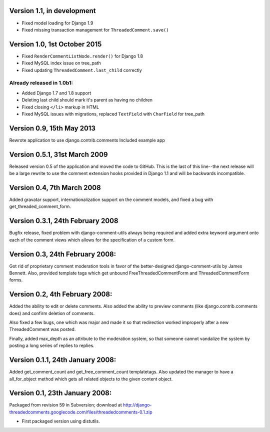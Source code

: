 Version 1.1, in development
---------------------------

* Fixed model loading for Django 1.9
* Fixed missing transaction management for ``ThreadedComment.save()``

Version 1.0, 1st October 2015
-----------------------------

* Fixed ``RenderCommentListNode.render()`` for Django 1.8
* Fixed MySQL index issue on tree_path
* Fixed updating ``ThreadedComment.last_child`` correctly

Already released in 1.0b1:
~~~~~~~~~~~~~~~~~~~~~~~~~~

* Added Django 1.7 and 1.8 support
* Deleting last child should mark it's parent as having no children
* Fixed closing ``</li>`` markup in HTML
* Fixed MySQL issues with migrations, replaced ``TextField`` with ``CharField`` for tree_path

Version 0.9, 15th May 2013
--------------------------

Rewrote application to use django.contrib.comments
Included example app

Version 0.5.1, 31st March 2009
------------------------------

Released version 0.5 of the application and moved the code to GitHub. This is
the last of this line--the next release will be a large rewrite to use the
comment extension hooks provided in Django 1.1 and will be backwards
incompatible.

Version 0.4, 7th March 2008
---------------------------

Added gravatar support, internationalization support on the comment models,
and fixed a bug with get_threaded_comment_form.

Version 0.3.1, 24th February 2008
----------------------------------

Bugfix release, fixed problem with django-comment-utils always being required
and added extra keyword argument onto each of the comment views which allows
for the specification of a custom form.

Version 0.3, 24th February 2008:
---------------------------------

Got rid of proprietary comment moderation tools in favor of the better-designed
django-comment-utils by James Bennett.  Also, provided template tags which get
unbound FreeThreadedCommentForm and ThreadedCommentForm forms.

Version 0.2, 4th February 2008:
---------------------------------

Added the ability to edit or delete comments.  Also added the ability to 
preview comments (like django.contrib.comments does) and confirm deletion of 
comments.

Also fixed a few bugs, one which was major and made it so that redirection
worked improperly after a new ThreadedComment was posted.

Finally, added max_depth as an attribute to the moderation system, so that
someone cannot vandalize the system by posting a long series of replies to
replies.

Version 0.1.1, 24th January 2008:
---------------------------------

Added get_comment_count and get_free_comment_count templatetags.  Also updated
the manager to have a all_for_object method which gets all related objects
to the given content object.


Version 0.1, 23th January 2008:
-------------------------------

Packaged from revision 59 in Subversion; download at
http://django-threadedcomments.googlecode.com/files/threadedcomments-0.1.zip

* First packaged version using distutils.
